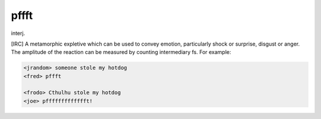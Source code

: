 .. _pffft:

============================================================
pffft
============================================================

interj\.

[IRC] A metamorphic expletive which can be used to convey emotion, particularly shock or surprise, disgust or anger.
The amplitude of the reaction can be measured by counting intermediary fs.
For example:

.. code-block:: none


   <jrandom> someone stole my hotdog
   <fred> pffft

   <frodo> Cthulhu stole my hotdog
   <joe> pffffffffffffft!

